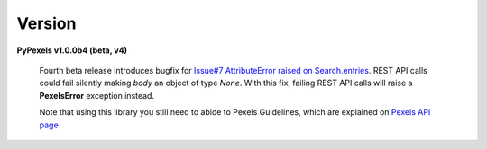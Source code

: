 Version
=======
**PyPexels v1.0.0b4 (beta, v4)**

    Fourth beta release introduces bugfix for `Issue#7 AttributeError raised on Search.entries <https://github.com/salvoventura/pypexels/issues/7>`_.
    REST API calls could fail silently making `body` an object of type `None`. With this fix,
    failing REST API calls will raise a **PexelsError** exception instead.

    Note that using this library you still need to abide to Pexels Guidelines, which
    are explained on `Pexels API page <https://www.pexels.com/api/>`_
